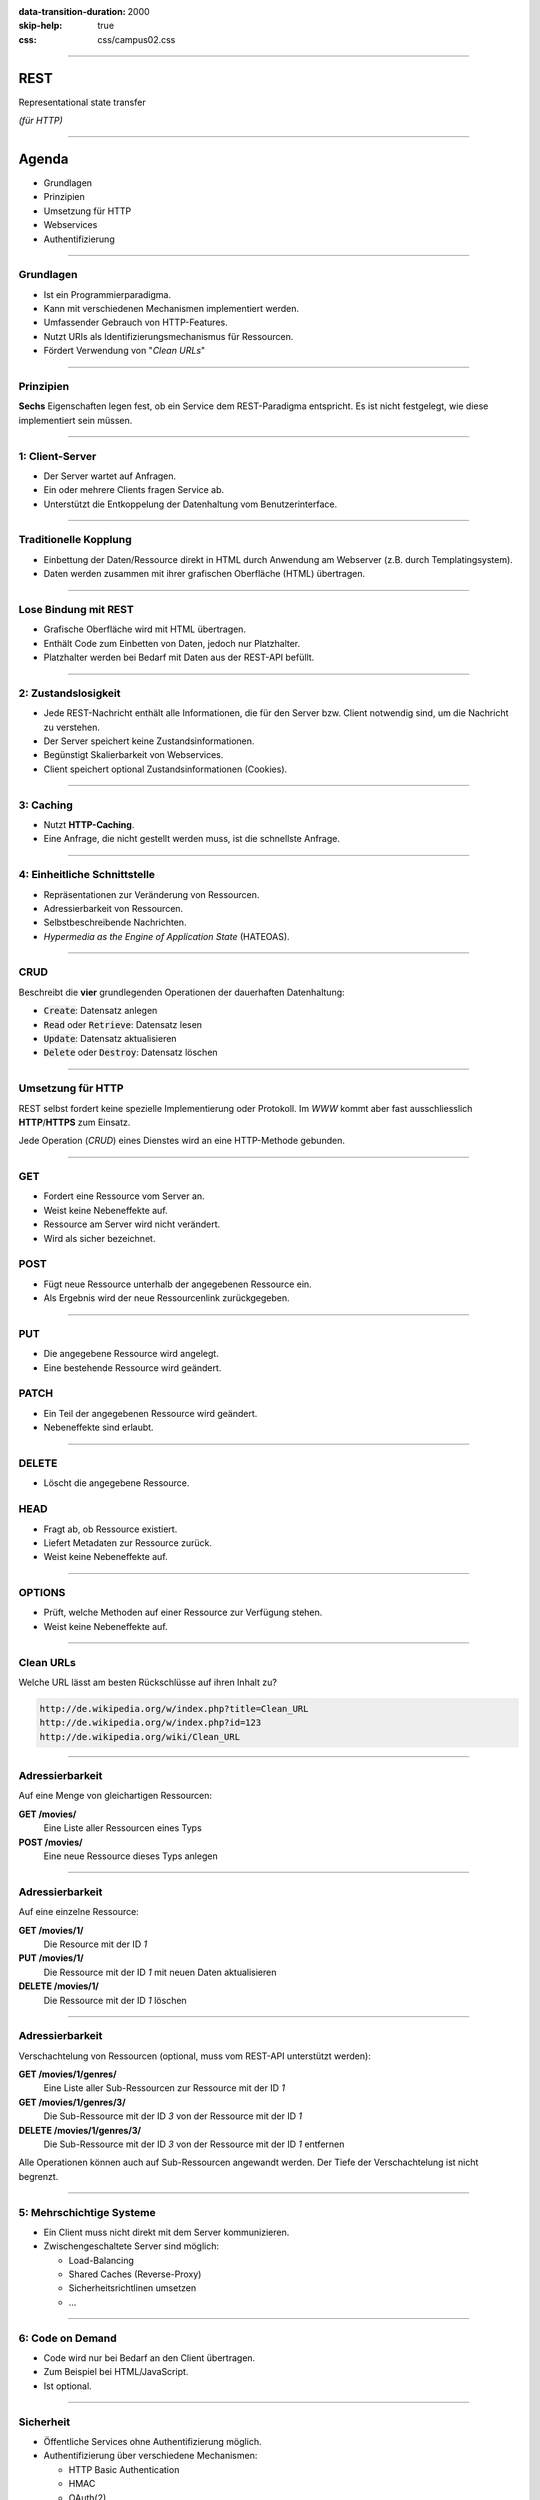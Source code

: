 :data-transition-duration: 2000
:skip-help: true
:css: css/campus02.css

.. role:: html(code)
  :language: html

.. title: Representational state transfer

----

REST
====

Representational state transfer

*(für HTTP)*

----

Agenda
======

* Grundlagen
* Prinzipien
* Umsetzung für HTTP
* Webservices
* Authentifizierung

----

Grundlagen
----------

* Ist ein Programmierparadigma.
* Kann mit verschiedenen Mechanismen implementiert werden.
* Umfassender Gebrauch von HTTP-Features.
* Nutzt URIs als Identifizierungsmechanismus für Ressourcen.
* Fördert Verwendung von "*Clean URLs*"

----

Prinzipien
----------

**Sechs** Eigenschaften legen fest, ob ein Service dem REST-Paradigma entspricht. Es
ist nicht festgelegt, wie diese implementiert sein müssen.

----

1: Client-Server
----------------

* Der Server wartet auf Anfragen.
* Ein oder mehrere Clients fragen Service ab.
* Unterstützt die Entkoppelung der Datenhaltung vom Benutzerinterface.

----

Traditionelle Kopplung
----------------------

* Einbettung der Daten/Ressource direkt in HTML durch Anwendung am Webserver (z.B.
  durch Templatingsystem).
* Daten werden zusammen mit ihrer grafischen Oberfläche (HTML) übertragen.

.. image:: figures/rest-data-abstraction-1.svg
  :alt: Traditionelle Kopplung

----

Lose Bindung mit REST
---------------------

* Grafische Oberfläche wird mit HTML übertragen.
* Enthält Code zum Einbetten von Daten, jedoch nur Platzhalter.
* Platzhalter werden bei Bedarf mit Daten aus der REST-API befüllt.

.. image:: figures/rest-data-abstraction-2.svg
  :alt: Lose Bindung mit REST

----

2: Zustandslosigkeit
--------------------

* Jede REST-Nachricht enthält alle Informationen, die für den Server bzw. Client
  notwendig sind, um die Nachricht zu verstehen.
* Der Server speichert keine Zustandsinformationen.
* Begünstigt Skalierbarkeit von Webservices.
* Client speichert optional Zustandsinformationen (Cookies).

----

3: Caching
----------

* Nutzt **HTTP-Caching**.
* Eine Anfrage, die nicht gestellt werden muss, ist die schnellste Anfrage.

----

4: Einheitliche Schnittstelle
-----------------------------

* Repräsentationen zur Veränderung von Ressourcen.
* Adressierbarkeit von Ressourcen.
* Selbstbeschreibende Nachrichten.
* *Hypermedia as the Engine of Application State* (HATEOAS).

----

CRUD
----

Beschreibt die **vier** grundlegenden Operationen der dauerhaften Datenhaltung:

* :code:`Create`: Datensatz anlegen
* :code:`Read` oder :code:`Retrieve`: Datensatz lesen
* :code:`Update`: Datensatz aktualisieren
* :code:`Delete` oder :code:`Destroy`: Datensatz löschen

----

Umsetzung für HTTP
------------------

REST selbst fordert keine spezielle Implementierung oder Protokoll. Im *WWW* kommt
aber fast ausschliesslich **HTTP**/**HTTPS** zum Einsatz.

Jede Operation (*CRUD*) eines Dienstes wird an eine HTTP-Methode gebunden.

----

GET
---

* Fordert eine Ressource vom Server an.
* Weist keine Nebeneffekte auf.
* Ressource am Server wird nicht verändert.
* Wird als sicher bezeichnet.

POST
----

* Fügt neue Ressource unterhalb der angegebenen Ressource ein.
* Als Ergebnis wird der neue Ressourcenlink zurückgegeben.

----

PUT
---

* Die angegebene Ressource wird angelegt.
* Eine bestehende Ressource wird geändert.

PATCH
-----

* Ein Teil der angegebenen Ressource wird geändert.
* Nebeneffekte sind erlaubt.

----

DELETE
------

* Löscht die angegebene Ressource.

HEAD
----

* Fragt ab, ob Ressource existiert.
* Liefert Metadaten zur Ressource zurück.
* Weist keine Nebeneffekte auf.

----

OPTIONS
-------

* Prüft, welche Methoden auf einer Ressource zur Verfügung stehen.
* Weist keine Nebeneffekte auf.

----

Clean URLs
----------

Welche URL lässt am besten Rückschlüsse auf ihren Inhalt zu?

.. code::

  http://de.wikipedia.org/w/index.php?title=Clean_URL
  http://de.wikipedia.org/w/index.php?id=123
  http://de.wikipedia.org/wiki/Clean_URL

----

Adressierbarkeit
----------------

Auf eine Menge von gleichartigen Ressourcen:

**GET /movies/**
  Eine Liste aller Ressourcen eines Typs

**POST /movies/**
  Eine neue Ressource dieses Typs anlegen

----

Adressierbarkeit
----------------

Auf eine einzelne Ressource:

**GET /movies/1/**
  Die Resource mit der ID *1*

**PUT /movies/1/**
  Die Ressource mit der ID *1* mit neuen Daten aktualisieren

**DELETE /movies/1/**
  Die Ressource mit der ID *1* löschen

----

Adressierbarkeit
----------------

Verschachtelung von Ressourcen (optional, muss vom REST-API unterstützt werden):

**GET /movies/1/genres/**
  Eine Liste aller Sub-Ressourcen zur Ressource mit der ID *1*

**GET /movies/1/genres/3/**
  Die Sub-Ressource mit der ID *3* von der Ressource mit der ID *1*

**DELETE /movies/1/genres/3/**
  Die Sub-Ressource mit der ID *3* von der Ressource mit der ID *1* entfernen

Alle Operationen können auch auf Sub-Ressourcen angewandt werden. Der Tiefe der
Verschachtelung ist nicht begrenzt.

----

5: Mehrschichtige Systeme
-------------------------

* Ein Client muss nicht direkt mit dem Server kommunizieren.
* Zwischengeschaltete Server sind möglich:

  * Load-Balancing
  * Shared Caches (Reverse-Proxy)
  * Sicherheitsrichtlinen umsetzen
  * ...

----

6: Code on Demand
-----------------

* Code wird nur bei Bedarf an den Client übertragen.
* Zum Beispiel bei HTML/JavaScript.
* Ist optional.

----


Sicherheit
----------

* Öffentliche Services ohne Authentifizierung möglich.
* Authentifizierung über verschiedene Mechanismen:

  * HTTP Basic Authentication
  * HMAC
  * OAuth(2)
  * OpenID

* Für sensiblen Nachrichteninhalt ist eine Übertragung mittels HTTPS nötig.

----

Hypermedia as the Engine of Application State (HATEOAS)
-------------------------------------------------------

* Entwurfsprinzip von REST-Architekturen.
* Clients navigieren eine REST-Schnittstelle ausschließlich über URLs.
* Ausser der Basis-URL werden alle URLs vom Server bereitgestellt.
* URLs in JSON-Elementen (z.b. Verweise auf andere Ressourcen).
* Gewährleistet lose Bindung (keine Schnittstellenbeschreibung nötig).
